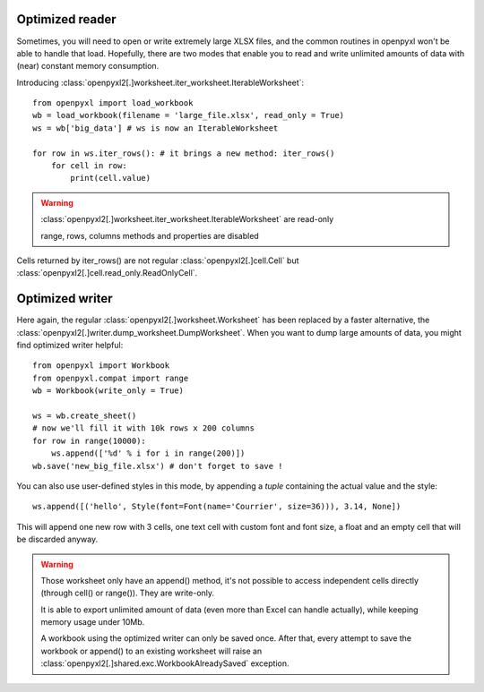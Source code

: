 Optimized reader
================

Sometimes, you will need to open or write extremely large XLSX files,
and the common routines in openpyxl won't be able to handle that load.
Hopefully, there are two modes that enable you to read and write unlimited
amounts of data with (near) constant memory consumption.

Introducing :class:`openpyxl2[.]worksheet.iter_worksheet.IterableWorksheet`::

    from openpyxl import load_workbook
    wb = load_workbook(filename = 'large_file.xlsx', read_only = True)
    ws = wb['big_data'] # ws is now an IterableWorksheet

    for row in ws.iter_rows(): # it brings a new method: iter_rows()
        for cell in row:
            print(cell.value)

.. warning::

    :class:`openpyxl2[.]worksheet.iter_worksheet.IterableWorksheet` are read-only

    range, rows, columns methods and properties are disabled

Cells returned by iter_rows() are not regular :class:`openpyxl2[.]cell.Cell` but
:class:`openpyxl2[.]cell.read_only.ReadOnlyCell`.


Optimized writer
================

Here again, the regular :class:`openpyxl2[.]worksheet.Worksheet` has been replaced
by a faster alternative, the :class:`openpyxl2[.]writer.dump_worksheet.DumpWorksheet`.
When you want to dump large amounts of data, you might find optimized writer helpful::

    from openpyxl import Workbook
    from openpyxl.compat import range
    wb = Workbook(write_only = True)

    ws = wb.create_sheet()
    # now we'll fill it with 10k rows x 200 columns
    for row in range(10000):
        ws.append(['%d' % i for i in range(200)])
    wb.save('new_big_file.xlsx') # don't forget to save !

You can also use user-defined styles in this mode, by appending a `tuple`
containing the actual value and the style::

    ws.append([('hello', Style(font=Font(name='Courrier', size=36))), 3.14, None])

This will append one new row with 3 cells, one text cell with custom font and
font size, a float and an empty cell that will be discarded anyway.

.. warning::

    Those worksheet only have an append() method, it's not possible to
    access independent cells directly (through cell() or range()). They are
    write-only.

    It is able to export unlimited amount of data (even more than Excel can
    handle actually), while keeping memory usage under 10Mb.

    A workbook using the optimized writer can only be saved once. After
    that, every attempt to save the workbook or append() to an existing
    worksheet will raise an :class:`openpyxl2[.]shared.exc.WorkbookAlreadySaved`
    exception.
